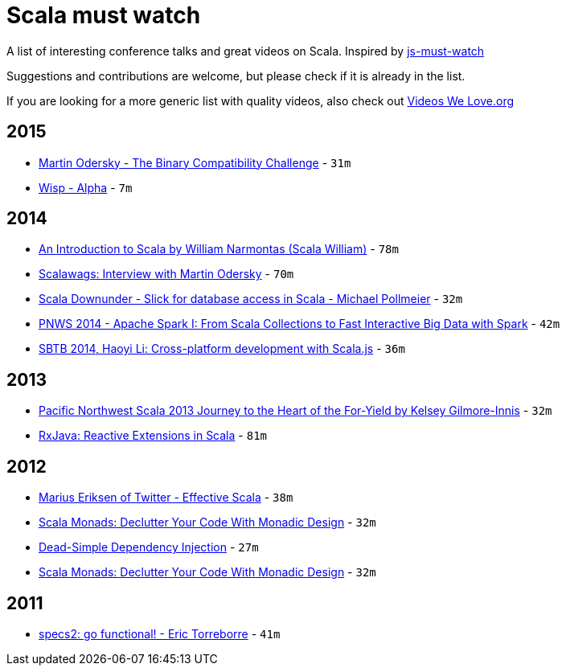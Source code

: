 = Scala must watch

A list of interesting conference talks and great videos on Scala. Inspired by https://github.com/bolshchikov/js-must-watch[js-must-watch] 

Suggestions and contributions are welcome, but please check if it is already in the list. 

If you are looking for a more generic list with quality videos, also check out http://www.videoswelove.org[Videos We Love.org] 

== 2015

* https://www.youtube.com/watch?v=g1Pqyskjx8M[Martin Odersky - The Binary Compatibility Challenge] - `31m`
* https://www.youtube.com/watch?v=LZH9rCEP-6w[Wisp - Alpha] - `7m`

== 2014

* https://www.youtube.com/watch?v=tsR0zc6kzRk&feature=youtu.be[An Introduction to Scala by William Narmontas (Scala William)] - `78m`
* https://www.youtube.com/watch?v=uP-m8j8ZN-Q[Scalawags: Interview with Martin Odersky] - `70m`
* https://www.youtube.com/watch?v=ciyjJLYIySY[Scala Downunder - Slick for database access in Scala - Michael Pollmeier] - `32m`
* https://www.youtube.com/watch?v=3RnBuyea5Cs#t=592[PNWS 2014 - Apache Spark I: From Scala Collections to Fast Interactive Big Data with Spark] - `42m`
* https://www.youtube.com/watch?v=Ksoi6AG9nbA[SBTB 2014, Haoyi Li: Cross-platform development with Scala.js] - `36m`

== 2013

* https://www.youtube.com/watch?v=MHw-dDxC8Z4&feature=youtu.be[Pacific Northwest Scala 2013 Journey to the Heart of the For-Yield by Kelsey Gilmore-Innis] - `32m`
* https://www.youtube.com/watch?v=tOMK_FYJREw&feature=youtu.be[RxJava: Reactive Extensions in Scala] - `81m`

== 2012

* https://www.youtube.com/watch?v=JZSJ6P6IpWs[Marius Eriksen of Twitter - Effective Scala] - `38m`
* https://www.youtube.com/watch?v=Mw_Jnn_Y5iA[Scala Monads: Declutter Your Code With Monadic Design] - `32m`
* https://www.youtube.com/watch?v=ZasXwtTRkio&feature=youtu.be[Dead-Simple Dependency Injection] - `27m`
* https://www.youtube.com/watch?v=Mw_Jnn_Y5iA[Scala Monads: Declutter Your Code With Monadic Design] - `32m`

== 2011

* https://www.youtube.com/watch?v=lMyNRUuEvNU&feature=youtu.be[specs2: go functional! - Eric Torreborre] - `41m`



